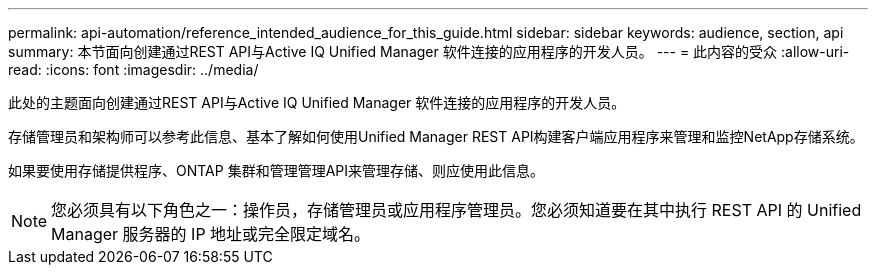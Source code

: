 ---
permalink: api-automation/reference_intended_audience_for_this_guide.html 
sidebar: sidebar 
keywords: audience, section, api 
summary: 本节面向创建通过REST API与Active IQ Unified Manager 软件连接的应用程序的开发人员。 
---
= 此内容的受众
:allow-uri-read: 
:icons: font
:imagesdir: ../media/


[role="lead"]
此处的主题面向创建通过REST API与Active IQ Unified Manager 软件连接的应用程序的开发人员。

存储管理员和架构师可以参考此信息、基本了解如何使用Unified Manager REST API构建客户端应用程序来管理和监控NetApp存储系统。

如果要使用存储提供程序、ONTAP 集群和管理管理API来管理存储、则应使用此信息。

[NOTE]
====
您必须具有以下角色之一：操作员，存储管理员或应用程序管理员。您必须知道要在其中执行 REST API 的 Unified Manager 服务器的 IP 地址或完全限定域名。

====